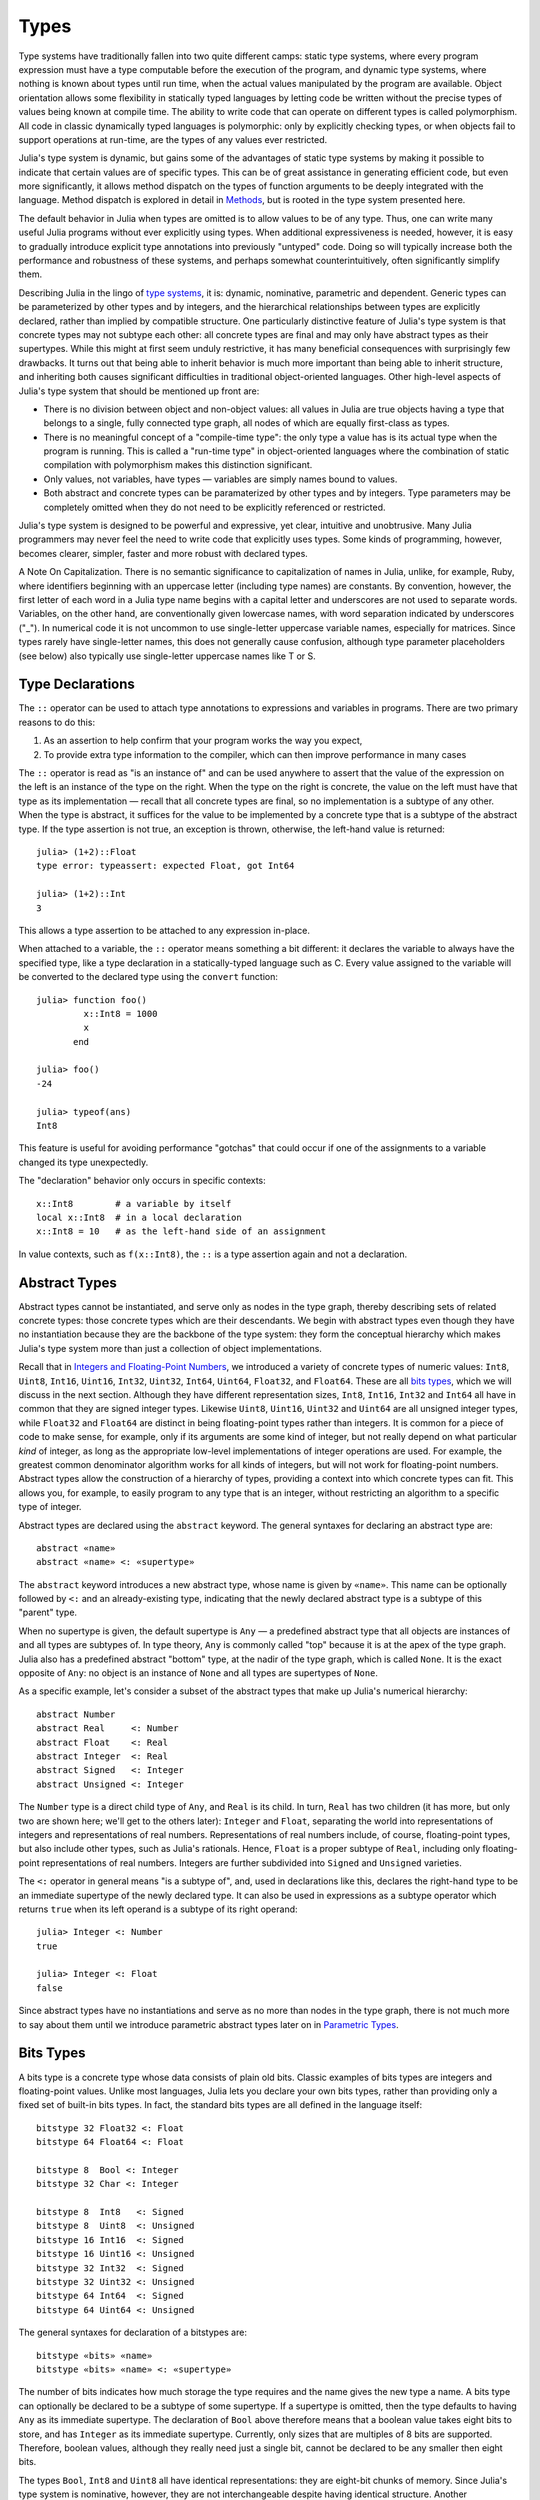 .. _man-types:

*********
 Types    
*********

Type systems have traditionally fallen into two quite different camps:
static type systems, where every program expression must have a type
computable before the execution of the program, and dynamic type
systems, where nothing is known about types until run time, when the
actual values manipulated by the program are available. Object
orientation allows some flexibility in statically typed languages by
letting code be written without the precise types of values being known
at compile time. The ability to write code that can operate on different
types is called polymorphism. All code in classic dynamically typed
languages is polymorphic: only by explicitly checking types, or when
objects fail to support operations at run-time, are the types of any
values ever restricted.

Julia's type system is dynamic, but gains some of the advantages of
static type systems by making it possible to indicate that certain
values are of specific types. This can be of great assistance in
generating efficient code, but even more significantly, it allows method
dispatch on the types of function arguments to be deeply integrated with
the language. Method dispatch is explored in detail in
`Methods <../methods>`_, but is rooted in the type system presented
here.

The default behavior in Julia when types are omitted is to allow values
to be of any type. Thus, one can write many useful Julia programs
without ever explicitly using types. When additional expressiveness is
needed, however, it is easy to gradually introduce explicit type
annotations into previously "untyped" code. Doing so will typically
increase both the performance and robustness of these systems, and
perhaps somewhat counterintuitively, often significantly simplify them.

Describing Julia in the lingo of `type
systems <http://en.wikipedia.org/wiki/Type_system>`_, it is: dynamic,
nominative, parametric and dependent. Generic types can be parameterized
by other types and by integers, and the hierarchical relationships
between types are explicitly declared, rather than implied by compatible
structure. One particularly distinctive feature of Julia's type system
is that concrete types may not subtype each other: all concrete types
are final and may only have abstract types as their supertypes. While
this might at first seem unduly restrictive, it has many beneficial
consequences with surprisingly few drawbacks. It turns out that being
able to inherit behavior is much more important than being able to
inherit structure, and inheriting both causes significant difficulties
in traditional object-oriented languages. Other high-level aspects of
Julia's type system that should be mentioned up front are:

-  There is no division between object and non-object values: all values
   in Julia are true objects having a type that belongs to a single,
   fully connected type graph, all nodes of which are equally
   first-class as types.
-  There is no meaningful concept of a "compile-time type": the only
   type a value has is its actual type when the program is running. This
   is called a "run-time type" in object-oriented languages where the
   combination of static compilation with polymorphism makes this
   distinction significant.
-  Only values, not variables, have types — variables are simply names
   bound to values.
-  Both abstract and concrete types can be paramaterized by other types
   and by integers. Type parameters may be completely omitted when they
   do not need to be explicitly referenced or restricted.

Julia's type system is designed to be powerful and expressive, yet
clear, intuitive and unobtrusive. Many Julia programmers may never feel
the need to write code that explicitly uses types. Some kinds of
programming, however, becomes clearer, simpler, faster and more robust
with declared types.

.. raw:: html

   <div class="sidebar">

A Note On Capitalization. There is no semantic significance to
capitalization of names in Julia, unlike, for example, Ruby, where
identifiers beginning with an uppercase letter (including type names)
are constants. By convention, however, the first letter of each word in
a Julia type name begins with a capital letter and underscores are not
used to separate words. Variables, on the other hand, are conventionally
given lowercase names, with word separation indicated by underscores
("\_"). In numerical code it is not uncommon to use single-letter
uppercase variable names, especially for matrices. Since types rarely
have single-letter names, this does not generally cause confusion,
although type parameter placeholders (see below) also typically use
single-letter uppercase names like T or S.

.. raw:: html

   </div>

Type Declarations
-----------------

The ``::`` operator can be used to attach type annotations to
expressions and variables in programs. There are two primary reasons to
do this:

1. As an assertion to help confirm that your program works the way you
   expect,
2. To provide extra type information to the compiler, which can then
   improve performance in many cases

The ``::`` operator is read as "is an instance of" and can be used
anywhere to assert that the value of the expression on the left is an
instance of the type on the right. When the type on the right is
concrete, the value on the left must have that type as its
implementation — recall that all concrete types are final, so no
implementation is a subtype of any other. When the type is abstract, it
suffices for the value to be implemented by a concrete type that is a
subtype of the abstract type. If the type assertion is not true, an
exception is thrown, otherwise, the left-hand value is returned:

::

    julia> (1+2)::Float
    type error: typeassert: expected Float, got Int64

    julia> (1+2)::Int
    3

This allows a type assertion to be attached to any expression in-place.

When attached to a variable, the ``::`` operator means something a bit
different: it declares the variable to always have the specified type,
like a type declaration in a statically-typed language such as C. Every
value assigned to the variable will be converted to the declared type
using the ``convert`` function:

::

    julia> function foo()
             x::Int8 = 1000
             x
           end

    julia> foo()
    -24

    julia> typeof(ans)
    Int8

This feature is useful for avoiding performance "gotchas" that could
occur if one of the assignments to a variable changed its type
unexpectedly.

The "declaration" behavior only occurs in specific contexts:

::

    x::Int8        # a variable by itself
    local x::Int8  # in a local declaration
    x::Int8 = 10   # as the left-hand side of an assignment

In value contexts, such as ``f(x::Int8)``, the ``::`` is a type
assertion again and not a declaration.

Abstract Types
--------------

Abstract types cannot be instantiated, and serve only as nodes in the
type graph, thereby describing sets of related concrete types: those
concrete types which are their descendants. We begin with abstract types
even though they have no instantiation because they are the backbone of
the type system: they form the conceptual hierarchy which makes Julia's
type system more than just a collection of object implementations.

Recall that in `Integers and Floating-Point
Numbers <../integers-and-floating-point-numbers>`_, we introduced a
variety of concrete types of numeric values: ``Int8``, ``Uint8``,
``Int16``, ``Uint16``, ``Int32``, ``Uint32``, ``Int64``, ``Uint64``,
``Float32``, and ``Float64``. These are all `bits types <#Bits+Types>`_,
which we will discuss in the next section. Although they have different
representation sizes, ``Int8``, ``Int16``, ``Int32`` and ``Int64`` all
have in common that they are signed integer types. Likewise ``Uint8``,
``Uint16``, ``Uint32`` and ``Uint64`` are all unsigned integer types,
while ``Float32`` and ``Float64`` are distinct in being floating-point
types rather than integers. It is common for a piece of code to make
sense, for example, only if its arguments are some kind of integer, but
not really depend on what particular *kind* of integer, as long as the
appropriate low-level implementations of integer operations are used.
For example, the greatest common denominator algorithm works for all
kinds of integers, but will not work for floating-point numbers.
Abstract types allow the construction of a hierarchy of types,
providing a context into which concrete types can fit. This allows you,
for example, to easily program to any type that is an integer, without
restricting an algorithm to a specific type of integer.

Abstract types are declared using the ``abstract`` keyword. The general
syntaxes for declaring an abstract type are:

::

    abstract «name»
    abstract «name» <: «supertype»

The ``abstract`` keyword introduces a new abstract type, whose name is
given by ``«name»``. This name can be optionally followed by ``<:`` and
an already-existing type, indicating that the newly declared abstract
type is a subtype of this "parent" type.

When no supertype is given, the default supertype is ``Any`` — a
predefined abstract type that all objects are instances of and all types
are subtypes of. In type theory, ``Any`` is commonly called "top"
because it is at the apex of the type graph. Julia also has a predefined
abstract "bottom" type, at the nadir of the type graph, which is called
``None``. It is the exact opposite of ``Any``: no object is an instance
of ``None`` and all types are supertypes of ``None``.

As a specific example, let's consider a subset of the abstract types
that make up Julia's numerical hierarchy:

::

    abstract Number
    abstract Real     <: Number
    abstract Float    <: Real
    abstract Integer  <: Real
    abstract Signed   <: Integer
    abstract Unsigned <: Integer

The ``Number`` type is a direct child type of ``Any``, and ``Real`` is
its child. In turn, ``Real`` has two children (it has more, but only two
are shown here; we'll get to the others later): ``Integer`` and
``Float``, separating the world into representations of integers and
representations of real numbers. Representations of real numbers
include, of course, floating-point types, but also include other types,
such as Julia's rationals. Hence, ``Float`` is a proper subtype of
``Real``, including only floating-point representations of real numbers.
Integers are further subdivided into ``Signed`` and ``Unsigned``
varieties.

The ``<:`` operator in general means "is a subtype of", and, used in
declarations like this, declares the right-hand type to be an immediate
supertype of the newly declared type. It can also be used in expressions
as a subtype operator which returns ``true`` when its left operand is a
subtype of its right operand:

::

    julia> Integer <: Number
    true

    julia> Integer <: Float
    false

Since abstract types have no instantiations and serve as no more than
nodes in the type graph, there is not much more to say about them until
we introduce parametric abstract types later on in `Parametric
Types <#Parametric+Types>`_.

Bits Types
----------

A bits type is a concrete type whose data consists of plain old bits.
Classic examples of bits types are integers and floating-point values.
Unlike most languages, Julia lets you declare your own bits types,
rather than providing only a fixed set of built-in bits types. In fact,
the standard bits types are all defined in the language itself:

::

    bitstype 32 Float32 <: Float
    bitstype 64 Float64 <: Float

    bitstype 8  Bool <: Integer
    bitstype 32 Char <: Integer

    bitstype 8  Int8   <: Signed
    bitstype 8  Uint8  <: Unsigned
    bitstype 16 Int16  <: Signed
    bitstype 16 Uint16 <: Unsigned
    bitstype 32 Int32  <: Signed
    bitstype 32 Uint32 <: Unsigned
    bitstype 64 Int64  <: Signed
    bitstype 64 Uint64 <: Unsigned

The general syntaxes for declaration of a bitstypes are:

::

    bitstype «bits» «name»
    bitstype «bits» «name» <: «supertype»

The number of bits indicates how much storage the type requires and the
name gives the new type a name. A bits type can optionally be declared
to be a subtype of some supertype. If a supertype is omitted, then the
type defaults to having ``Any`` as its immediate supertype. The
declaration of ``Bool`` above therefore means that a boolean value takes
eight bits to store, and has ``Integer`` as its immediate supertype.
Currently, only sizes that are multiples of 8 bits are supported.
Therefore, boolean values, although they really need just a single bit,
cannot be declared to be any smaller then eight bits.

The types ``Bool``, ``Int8`` and ``Uint8`` all have identical
representations: they are eight-bit chunks of memory. Since Julia's type
system is nominative, however, they are not interchangeable despite
having identical structure. Another fundamental difference between them
is that they have different supertypes: ``Bool``'s direct supertype is
``Integer``, ``Int8``'s is ``Signed``, and ``Uint8``'s is ``Unsigned``.
All other differences between ``Bool``, ``Int8``, and ``Uint8`` are
matters of behavior — the way functions are defined to act when given
objects of these types as arguments. This is why a nominative type
system is necessary: if structure determined type, which in turn
dictates behavior, it would be impossible to make ``Bool`` behave any
differently than ``Int8`` or ``Uint8``.

Composite Types
---------------

`Composite types <http://en.wikipedia.org/wiki/Composite_data_type>`_
are called records, structures ("structs" in C), or objects in various
languages. A composite type is a collection of named fields, an instance
of which can be treated as a single value. In many languages, composite
types are the only kind of user-definable type, and they are by far the
most commonly used user-defined type in Julia as well. In mainstream
object oriented languages, such as C++, Java, Python and Ruby, composite
types also have named functions associated with them, and the
combination is called an "object". In purer object-oriented languages,
such as Python and Ruby, all values are objects whether they are
composites or not. In less pure object oriented languages, including C++
and Java, some values, such as integers and floating-point values, are
not objects, while instances of user-defined composite types are true
objects with associated methods. In Julia, all values are objects, as in
Python and Ruby, but functions are not bundled with the objects they
operate on. This is necessary since Julia chooses which method of a
function to use by multiple dispatch, meaning that the types of *all* of
a function's arguments are considered when selecting a method, rather
than just the first one (see `Methods <../methods>`_ for more
information on methods and dispatch). Thus, it would be inappropriate
for functions to "belong" to only their first argument. Organizing
methods by association with function objects rather than simply having
named bags of methods "inside" each object ends up being a highly
beneficial aspect of the language design.

Since composite types are the most common form of user-defined concrete
type, they are simply introduced with the ``type`` keyword followed by a
block of field names, optionally annotated with types using the ``::``
operator:

::

    type Foo
      bar
      baz::Int
      qux::Float64
    end

Fields with no type annotation default to ``Any``, and can accordingly
hold any type of value.

New objects of composite type ``Foo`` are created by applying the
``Foo`` type object like a function to values for its fields:

::

    julia> foo = Foo("Hello, world.", 23, 1.5)
    Foo("Hello, world.",23,1.5)

    julia> typeof(foo)
    Foo

Since the ``bar`` field is unconstrained in type, any value will do; the
value for ``baz`` must be an ``Int`` and ``qux`` must be a ``Float64``.
The signature of the default constructor is taken directly from the
field type declarations ``(Any,Int,Float64)``, so arguments must match
this implied type signature:

::

    julia> Foo((), 23.5, 1)
    no method Foo((),Float64,Int64)

You can access the field values of a composite object using the
traditional ``foo.bar`` notation:

::

    julia> foo.bar
    "Hello, world."

    julia> foo.baz
    23

    julia> foo.qux
    1.5

You can also change the values as one would expect:

::

    julia> foo.qux = 2
    2.0

    julia> foo.bar = 1//2
    1//2

Composite types with no fields are singletons; there can be only one
instance of such types:

::

    type NoFields
    end

    julia> is(NoFields(), NoFields())
    true

The ``is`` function confirms that the "two" constructed instances of
``NoFields`` are actually one and the same.

There is much more to say about how instances of composite types are
created, but that discussion depends on both `Parametric
Types <#Parametric+Types>`_ and on `Methods <../methods>`_, and is
sufficiently important to be addressed in its own section:
`Constructors <../constructors>`_.

Type Unions
-----------

A type union is a special abstract type which includes as objects all
instances of any of its argument types, constructed using the special
``Union`` function:

::

    julia> IntOrString = Union(Int,String)
    Union(Int,String)

    julia> 1 :: IntOrString
    1

    julia> "Hello!" :: IntOrString
    "Hello!"

    julia> 1.0 :: IntOrString
    type error: typeassert: expected Union(Int,String), got Float64

The compilers for many languages have an internal union construct for
reasoning about types; Julia simply exposes it to the programmer. The
union of no types is the "bottom" type, ``None``:

::

    julia> Union()
    None

Recall from the `discussion above <#Any+and+None>`_ that ``None`` is the
abstract type which is the subtype of all other types, and which no
object is an instance of. Since a zero-argument ``Union`` call has no
argument types for objects to be instances of, it should produce the a
type which no objects are instances of — i.e. ``None``.

Tuple Types
-----------

Tuples are an abstraction of the arguments of a function — without the
function itself. The salient aspects of a function's arguments are their
order and their types. The type of a tuple of values is the tuple of
types of values:

::

    julia> typeof((1,"foo",2.5))
    (Int64,ASCIIString,Float64)

Accordingly, a tuple of types can be used anywhere a type is expected:

::

    julia> (1,"foo",2.5) :: (Int64,String,Any)
    (1,"foo",2.5)

    julia> (1,"foo",2.5) :: (Int64,String,Float32)
    type error: typeassert: expected (Int64,String,Float32), got (Int64,ASCIIString,Float64)

If one of the components of the tuple is not a type, however, you will
get an error:

::

    julia> (1,"foo",2.5) :: (Int64,String,3)
    type error: typeassert: expected Type{T}, got (BitsKind,AbstractKind,Int64)

Note that the empty tuple ``()`` is its own type:

::

    julia> typeof(())
    ()

Parametric Types
----------------

An important and powerful feature of Julia's type system is that it is
parametric: types can take parameters, so that type declarations
actually introduce a whole family of new types — one for each possible
combination of parameter values. There are many languages that support
some version of `generic
programming <http://en.wikipedia.org/wiki/Generic_programming>`_, wherein
data structures and algorithms to manipulate them may be specified
without specifying the exact types involved. For example, some form of
generic programming exists in ML, Haskell, Ada, Eiffel, C++, Java, C#,
F#, and Scala, just to name a few. Some of these languages support true
parametric polymorphism (e.g. ML, Haskell, Scala), while others support
ad-hoc, template-based styles of generic programming (e.g. C++, Java).
With so many different varieties of generic programming and parametric
types in various languages, we won't even attempt to compare Julia's
parametric types to other languages, but will instead focus on
explaining Julia's system in its own right. We will note, however, that
because Julia is a dynamically typed language and doesn't need to make
all type decisions at compile time, many traditional difficulties
encountered in static parametric type systems can be relatively easily
handled.

The only kinds of types that are declared are abstract types, bits
types, and composite types. All such types can be parameterized, with
the same syntax in each case. We will discuss them in in the following
order: first, parametric composite types, then parametric abstract
types, and finally parametric bits types.

Parametric Composite Types
~~~~~~~~~~~~~~~~~~~~~~~~~~

Type parameters are introduced immediately after the type name,
surrounded by curly braces:

::

    type Point{T}
      x::T
      y::T
    end

This declaration defines a new parametric type, ``Point{T}``, holding
two "coordinates" of type ``T``. What, one may ask, is ``T``? Well,
that's precisely the point of parametric types: it can be any type at
all (or an integer, actually, although here it's clearly used as a
type). ``Point{Float64}`` is a concrete type equivalent to the type
defined by replacing ``T`` in the definition of ``Point`` with
``Float64``. Thus, this single declaration actually declares an
unlimited number of types: ``Point{Float64}``, ``Point{String}``,
``Point{Int64}``, etc. Each of these is now a usable concrete type:

::

    julia> Point{Float64}
    Point{Float64}

    julia> Point{String}
    Point{String}

The type ``Point{Float64}`` is a point whose coordinates are 64-bit
floating-point values, while the type ``Point{String}`` is a "point"
whose "coordinates" are string objects (see `Strings <../strings>`_).
However, ``Point`` itself is also a valid type object:

::

    julia> Point
    Point{T}

Here the ``T`` is the dummy type symbol used in the original declaration
of ``Point``. What does ``Point`` by itself mean? It is an abstract type
that contains all the specific instances ``Point{Float64}``,
``Point{String}``, etc.:

::

    julia> Point{Float64} <: Point
    true

    julia> Point{String} <: Point
    true

Other types, of course, are not subtypes of it:

::

    julia> Float64 <: Point
    false

    julia> String <: Point
    false

Concrete ``Point`` types with different values of ``T`` are never
subtypes of each other:

::

    julia> Point{Float64} <: Point{Int64}
    false

    julia> Point{Float64} <: Point{Real}
    false

This last point is very important:

    **Even though ``Float64 <: Real`` we DO NOT have
    ``Point{Float64} <: Point{Real}``.**

In other words, in the parlance of type theory, Julia's type parameters
are *invariant*, rather than being covariant (or even contravariant).
This is for practical reasons: while any instance of ``Point{Float64}``
may conceptually be like an instance of ``Point{Real}`` as well, the two
types have different representations in memory:

-  An instance of ``Point{Float64}`` can be represented compactly and
   efficiently as an immediate pair of 64-bit values;
-  An instance of ``Point{Real}`` must be able to hold any pair of
   instances of ``Real``. Since objects that are instances of ``Real``
   can be of arbitrary size and structure, in practice an instance of
   ``Point{Real}`` must be represented as a pair of pointers to
   individually allocated ``Real`` objects.

The efficiency gained by being able to store ``Point{Float64}`` objects
with immediate values is magnified enormously in the case of arrays: an
``Array{Float64}`` can be stored as a contiguous memory block of 64-bit
floating-point values, whereas an ``Array{Real}`` must be an array of
pointers to individually allocated ``Real`` objects — which may well be
`boxed <http://en.wikipedia.org/wiki/Object_type_%28object-oriented_programming%29#Boxing>`_
64-bit floating-point values, but also might be arbitrarily large,
complex objects, which are declared to be implementations of the
``Real`` abstract type.

How does one construct a ``Point`` object? It is possible to define
custom constructors for composite types, which will be discussed in
detail in `Constructors <../constructors>`_, but in the absence of any
special constructor declarations, there are two default ways of creating
new composite objects, one in which the type parameters are explicitly
given and the other in which they are implied by the arguments to the
object constructor.

Since the type ``Point{Float64}`` is a concrete type equivalent to
``Point`` declared with ``Float64`` in place of ``T``, it can be applied
as a constructor accordingly:

::

    julia> Point{Float64}(1.0,2.0)
    Point(1.0,2.0)

    julia> typeof(ans)
    Point{Float64}

For the default constructor, exactly one argument must be supplied for
each field:

::

    julia> Point{Float64}(1.0)
    no method Point(Float64,)

    julia> Point{Float64}(1.0,2.0,3.0)
    no method Point(Float64,Float64,Float64)

The provided arguments need to match the field types exactly, in this
case ``(Float64,Float64)``, as with all composite type default
constructors.

In many cases, it is redundant to provide the type of ``Point`` object
one wants to construct, since the types of arguments to the constructor
call already implicitly provide type information. For that reason, you
can also apply ``Point`` itself as a constructor, provided that the
implied value of the parameter type ``T`` is unambiguous:

::

    julia> Point(1.0,2.0)
    Point(1.0,2.0)

    julia> typeof(ans)
    Point{Float64}

    julia> Point(1,2)
    Point(1,2)

    julia> typeof(ans)
    Point{Int64}

In the case of ``Point``, the type of ``T`` is unambiguously implied if
and only if the two arguments to ``Point`` have the same type. When this
isn't the case, the constructor will fail with a no method error:

::

    julia> Point(1,2.5)
    no method Point(Int64,Float64)

Constructor methods to appropriately handle such mixed cases can be
defined, but that will not be discussed until later on in
`Constructors <../constructors>`_.

Parametric Abstract Types
~~~~~~~~~~~~~~~~~~~~~~~~~

Parametric abstract type declarations declare a collection of abstract
types, in much the same way:

::

    abstract Pointy{T}

With this declaration, ``Pointy{T}`` is a distinct abstract type for
each type or integer value of ``T``. As with parametric composite types,
each such instance is a subtype of ``Pointy``:

::

    julia> Pointy{Int64} <: Pointy
    true

    julia> Pointy{1} <: Pointy
    true

Parametric abstract types are invariant, much as parametric composite
types are:

::

    julia> Pointy{Float64} <: Pointy{Real}
    false

    julia> Pointy{Real} <: Pointy{Float64}
    false

Much as plain old abstract types serve to create a useful hierarchy of
types over concrete types, parametric abstract types serve the same
purpose with respect to parametric composite types. We could, for
example, have declared ``Point{T}`` to be a subtype of ``Pointy{T}`` as
follows:

::

    type Point{T} <: Pointy{T}
      x::T
      y::T
    end

Given such a declaration, for each choice of ``T``, we have ``Point{T}``
as a subtype of ``Pointy{T}``:

::

    julia> Point{Float64} <: Pointy{Float64}
    true

    julia> Point{Real} <: Pointy{Real}
    true

    julia> Point{String} <: Pointy{String}
    true

This relationship is also invariant:

::

    julia> Point{Float64} <: Pointy{Real}
    false

What purpose do parametric abstract types like ``Pointy`` serve?
Consider if we create a point-like implementation that only requires a
single coordinate because the point is on the diagonal line *x = y*:

::

    type DiagPoint{T} <: Pointy{T}
      x::T
    end

Now both ``Point{Float64}`` and ``DiagPoint{Float64}`` are
implementations of the ``Pointy{Float64}`` abstraction, and similarly
for every other possible choice of type ``T``. This allows programming
to a common interface shared by all ``Pointy`` objects, implemented for
both ``Point`` and ``DiagPoint``. This cannot be fully demonstrated,
however, until we have introduced methods and dispatch in the next
section, `Methods <../methods>`_.

There are situations where it may not make sense for type parameters to
range freely over all possible types. In such situations, one can
constrain the range of ``T`` like so:

::

    abstract Pointy{T<:Real}

With such a declaration, it is acceptable to use any type that is a
subtype of ``Real`` in place of ``T``, but not types that are not
subtypes of ``Real``:

::

    julia> Pointy{Float64}
    Pointy{Float64}

    julia> Pointy{Real}
    Pointy{Real}

    julia> Pointy{String}
    type error: Pointy: in T, expected Real, got AbstractKind

    julia> Pointy{1}
    type error: Pointy: in T, expected Real, got Int64

Type parameters for parametric composite types can be restricted in the
same manner:

::

    type Point{T<:Real} <: Pointy{T}
      x::T
      y::T
    end

To give a couple of real-world examples of how all this parametric type
machinery can be useful, here is the actual definition of Julia's
``Rational`` type, representing an exact ratio of integers:

::

    type Rational{T<:Integer} <: Real
      num::T
      den::T
    end

It only makes sense to take ratios of integer values, so the parameter
type ``T`` is restricted to being a subtype of ``Integer``, and a ratio
of integers represents a value on the real number line, so any
``Rational`` is an instance of the ``Real`` abstraction.

Singleton Types
^^^^^^^^^^^^^^^

There is a special kind of abstract parametric type that must be
mentioned here: singleton types. For each type, ``T``, the "singleton
type" ``Type{T}`` is an abstract type whose only instance is the object
``T``. Since the definition is a little difficult to parse, let's look
at some examples:

::

    julia> isa(Float64, Type{Float64})
    true

    julia> isa(Real, Type{Float64})
    false

    julia> isa(Real, Type{Real})
    true

    julia> isa(Float64, Type{Real})
    false

In other words, ``isa(A,Type{B})`` is true if and only if ``A`` and
``B`` are the same object and that object is a type. Without the
parameter, ``Type`` is simply an abstract type which has all type
objects as its instances, including, of course, singleton types:

::

    julia> isa(Type{Float64},Type)
    true

    julia> isa(Float64,Type)
    true

    julia> isa(Real,Type)
    true

Any object that is not a type is not an instance of ``Type``:

::

    julia> isa(1,Type)
    false

    julia> isa("foo",Type)
    false

Until we discuss `parametric methods <../methods#Parametric+Methods>`_
and `conversions <../conversion-and-promotion#Conversion>`_, it is
difficult to explain the utility of the singleton type construct, but in
short, it allows one to specialize function behavior on specific type
*values*, rather just kinds of types, which is all that would be
possible in the absence of singleton types. This is useful for writing
methods (especially parametric ones) whose behavior depends on a type
that is given as an explicit argument rather than implied by the type of
one of its arguments.

A few popular languages have singleton types, including Haskell, Scala
and Ruby. In general usage, the term "singleton type" refers to a type
whose only instance is a single value. This meaning applies to Julia's
singleton types, but with that caveat that only type objects have
singleton types, whereas in most languages with singleton types, every
object has one.

Parametric Bits Types
~~~~~~~~~~~~~~~~~~~~~

Bits types can also be declared parametrically. For example, pointers
are represented as boxed bits types which would be declared in Julia
like this:

::

    # 32-bit system:
    bitstype 32 Ptr{T}

    # 64-bit system:
    bitstype 64 Ptr{T}

The slightly odd feature of these declarations as compared to typical
parametric composite types, is that the type parameter ``T`` is not used
in the definition of the type itself — it is just an abstract tag,
essentially defining an entire family of types with identical structure,
differentiated only by their type parameter. Thus, ``Ptr{Float64}`` and
``Ptr{Int64}`` are distinct types, even though they have identical
representations. And of course, all specific pointer types are subtype
of the umbrella ``Ptr`` type:

::

    julia> Ptr{Float64} <: Ptr
    true

    julia> Ptr{Int64} <: Ptr
    true

Type Aliases
------------

Sometimes it is convenient to introduce a new name for an already
expressible type. For such occasions, Julia provides the ``typealias``
mechanism. For example, ``Uint`` is type aliased to either ``Uint32`` or
``Uint64`` as is appropriate for the size of pointers on the system:

::

    # 32-bit system:
    julia> Uint
    Uint32

    # 64-bit system:
    julia> Uint
    Uint64

This is accomplished via the following code in ``src/boot.jl``:

::

    if is(Int,Int64)
        typealias Uint Uint64
    else
        typealias Uint Uint32
    end

Of course, this depends on what ``Int`` is aliased to — but that is
pre-defined to be the correct type — either ``Int32`` or ``Int64``.

For parametric types, ``typealias`` can be convenient for providing a
new parametric types name where one of the parameter choices is fixed.
Julia's arrays have type ``Array{T,n}`` where ``T`` is the element type
and ``n`` is the number of array dimensions. For convenience, writing
``Array{Float64}`` allows one to specify the element type without
specifying the dimension:

::

    julia> Array{Float64,1} <: Array{Float64} <: Array
    true

However, there is no way to equally simply restrict just the dimension
but not the element type. Yet, one often needs to program to just
vectors or matrices. For that reason, the following type aliases are
provided:

::

    typealias Vector{T} Array{T,1}
    typealias Matrix{T} Array{T,2}

Writing ``Vector{Float64}`` is equivalent to writing
``Array{Float64,1}``, and the umbrella type ``Vector`` has as instances
all ``Array`` objects where the second parameter — the number of array
dimensions — is 1, regardless of what the element type is. In languages
where parametric types must be always specified in full, this is not
especially helpful, but in Julia, this allows one to write just
``Matrix`` for the abstract type including all two-dimensional dense
arrays of any element type.

Operations on Types
-------------------

Since types in Julia are themselves objects, ordinary functions can
operate on them. Some functions that are particularly useful for working
with or exploring types have already been introduced, such as the ``<:``
operator, which indicates whether its left hand operand is a subtype of
its right hand operand.

The ``isa`` function tests if an object is of a given type and returns
true or false:

::

    julia> isa(1,Int)
    true

    julia> isa(1,Float)
    false

The ``typeof`` function, already used throughout the manual in examples,
returns the type of its argument. Since, as noted above, types are
objects, they also have types, and we can ask what their types are. Here
we apply ``typeof`` to an instance of each of the kinds of types
discussed above:

::

    julia> typeof(Real)
    AbstractKind

    julia> typeof(Float64)
    BitsKind

    julia> typeof(Rational)
    CompositeKind

    julia> typeof(Union(Real,Float64,Rational))
    UnionKind

    julia> typeof((Real,Float64,Rational,None))
    (AbstractKind,BitsKind,CompositeKind,UnionKind)

As you can see, the types of types are called, by convention, "kinds":

-  Abstract types have type ``AbstractKind``
-  Bits types have type ``BitsKind``
-  Composite types have type ``CompositeKind``
-  Unions have type ``UnionKind``
-  Tuples of types have a type that is the tuple of their respective
   kinds.

What if we repeat the process? What is the type of a kind? Kinds, as it
happens, are all composite values and thus all have a type of
``CompositeKind``:

::

    julia> typeof(AbstractKind)
    CompositeKind

    julia> typeof(BitsKind)
    CompositeKind

    julia> typeof(CompositeKind)
    CompositeKind

    julia> typeof(UnionKind)
    CompositeKind

The reader may note that ``CompositeKind`` shares with the empty tuple
(see `above <#Tuple+Types>`_), the distinction of being its own type
(i.e. a fixed point of the ``typeof`` function). This leads any number
of tuple types recursively built with ``()`` and ``CompositeKind`` as
their only atomic values, which are their own type:

::

    julia> typeof(())
    ()

    julia> typeof(CompositeKind)
    CompositeKind

    julia> typeof(((),))
    ((),)

    julia> typeof((CompositeKind,))
    (CompositeKind,)

    julia> typeof(((),CompositeKind))
    ((),CompositeKind)

All fixed points of the ``typeof`` function are like this.

Another operation that applies to some kinds of types is ``super``. Only
abstract types (``AbstractKind``), bits types (``BitsKind``), and
composite types (``CompositeKind``) have a supertype, so these are the
only kinds of types that the ``super`` function applies to:

::

    julia> super(Float64)
    Float

    julia> super(Number)
    Any

    julia> super(String)
    Any

    julia> super(Any)
    Any

If you apply ``super`` to other type objects (or non-type objects), a
"no method" error is raised:

::

    julia> super(Union(Float64,Int64))
    no method super(UnionKind,)

    julia> super(None)
    no method super(UnionKind,)

    julia> super((Float64,Int64))
    no method super((BitsKind,BitsKind),)

